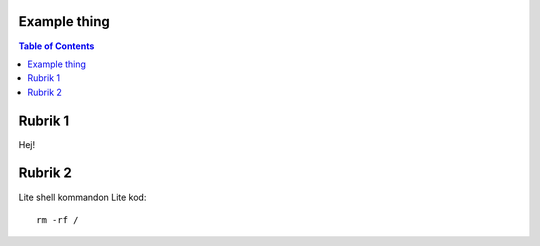 Example thing
===============

.. contents:: Table of Contents

Rubrik 1
===============

Hej!

Rubrik 2
===============

Lite shell kommandon
Lite kod::
    rm -rf /

